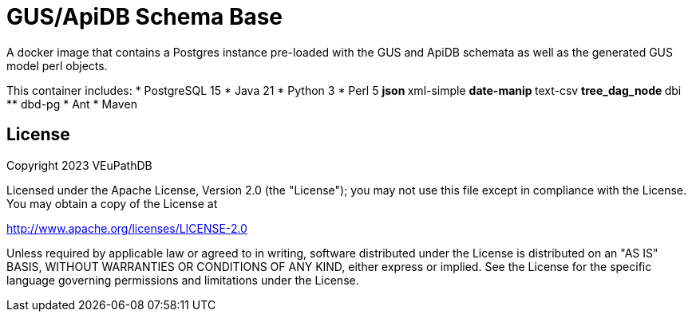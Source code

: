= GUS/ApiDB Schema Base

A docker image that contains a Postgres instance pre-loaded with the GUS and
ApiDB schemata as well as the generated GUS model perl objects.

This container includes:
* PostgreSQL 15
* Java 21
* Python 3
* Perl 5
** json
** xml-simple
** date-manip
** text-csv
** tree_dag_node
** dbi
** dbd-pg
* Ant
* Maven

== License


Copyright 2023 VEuPathDB

Licensed under the Apache License, Version 2.0 (the "License"); you may not use
this file except in compliance with the License.  You may obtain a copy of the
License at

http://www.apache.org/licenses/LICENSE-2.0

Unless required by applicable law or agreed to in writing, software distributed
under the License is distributed on an "AS IS" BASIS, WITHOUT WARRANTIES OR
CONDITIONS OF ANY KIND, either express or implied.  See the License for the
specific language governing permissions and limitations under the License.